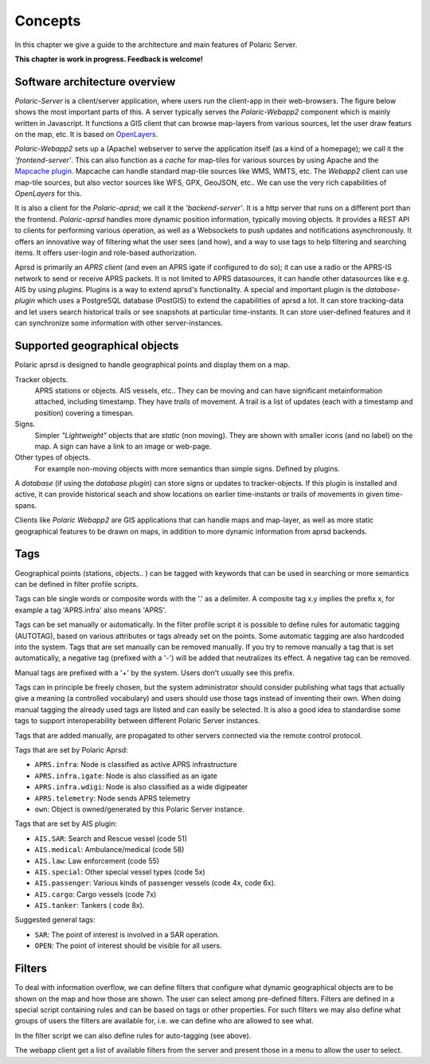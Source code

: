 ******** 
Concepts
********

In this chapter we give a guide to the architecture and main features of Polaric Server. 

**This chapter is work in progress. Feedback is welcome!**

Software architecture overview
------------------------------

*Polaric-Server* is a client/server application, where users run the client-app in their web-browsers. The figure below shows the most important parts of this. A server typically serves the *Polaric-Webapp2* component which is mainly written in Javascript. It functions a GIS client that can browse map-layers from various sources, let the user draw featurs on the map, etc. It is based on `OpenLayers <http://www.openlayers.org>`_. 

.. image:: img/architecture1.jpg

*Polaric-Webapp2* sets up a (Apache) webserver to serve the application itself (as a kind of a homepage); we call it the *'frontend-server'*. This can also function as a *cache* for map-tiles for various sources by using Apache and the `Mapcache plugin <http://www.mapserver.org/mapcache>`_. Mapcache can handle standard map-tile sources like WMS, WMTS, etc. The *Webapp2* client can use map-tile sources, but also vector sources like WFS, GPX, GeoJSON, etc.. We can use the very rich capabilities of *OpenLayers* for this. 

It is also a client for the *Polaric-aprsd*; we call it the *'backend-server'*. It is a http server that runs on a different port than the frontend. *Polaric-aprsd* handles more dynamic position information, typically moving objects. It provides a REST API to clients for performing various operation, as well as a Websockets to push updates and notifications asynchronously. It offers an innovative way of filtering what the user sees (and how), and a way to use tags to help filtering and searching items. It offers user-login and role-based authorization.

Aprsd is primarily an *APRS client* (and even an APRS igate if configured to do so); it can use a radio or the APRS-IS network to send or receive APRS packets. It is not limited to APRS datasources, it can handle other datasources like e.g. AIS by using *plugins*. Plugins is a way to extend aprsd's functionality. A special and important plugin is the *database-plugin* which uses a PostgreSQL database (PostGIS) to extend the capabilities of aprsd a lot. It can store tracking-data and let users search historical trails or see snapshots at particular time-instants. It can store user-defined features and it can synchronize some information with other server-instances.  


Supported geographical objects
------------------------------

Polaric aprsd is designed to  handle geographical points and display them on a map. 

Tracker objects. 
   APRS stations or objects. AIS vessels, etc.. They can be moving and can have 
   significant metainformation attached, including timestamp. They have *trails* of movement. A trail is a list of updates (each with a timestamp and position) covering a timespan.  
Signs. 
   Simpler *"Lightweight"* objects that are *static* (non moving). They are shown with smaller 
   icons (and no label) on the map. A sign can have a link to an image or web-page. 
Other types of objects. 
   For example non-moving objects with more semantics than simple signs. Defined by plugins. 

A *database* (if using the *database plugin*) can store signs or updates to tracker-objects. If this plugin is installed and active, it can provide historical seach and show locations on earlier time-instants or trails of movements in given time-spans. 

Clients like *Polaric Webapp2* are GIS applications that can handle maps and map-layer, as well as more static geographical features to be drawn on maps, in addition to more dynamic information from aprsd backends. 


Tags
----

Geographical points (stations, objects.. ) can be tagged with keywords that can be used in searching or more semantics can be defined in filter profile scripts.

Tags can ble single words or composite words with the '.' as a delimiter. A composite tag x.y implies the prefix x, for example a tag 'APRS.infra' also means 'APRS'.

Tags can be set manually or automatically. In the filter profile script it is possible to define rules for automatic tagging (AUTOTAG), based on various attributes or tags already set on the points. Some automatic tagging are also hardcoded into the system. Tags that are set manually can be removed manually. If you try to remove manually a tag that is set automatically, a negative tag (prefixed with a '-') will be added that neutralizes its effect. A negative tag can be removed.

Manual tags are prefixed with a '+' by the system. Users don't usually see this prefix.

Tags can in principle be freely chosen, but the system administrator should consider publishing what tags that actually give a meaning (a controlled vocabulary) and users should use those tags instead of inventing their own. When doing manual tagging the already used tags are listed and can easily be selected. It is also a good idea to standardise some tags to support interoperability between different Polaric Server instances.

Tags that are added manually, are propagated to other servers connected via the remote control protocol.

Tags that are set by Polaric Aprsd:

* ``APRS.infra``: Node is classified as active APRS infrastructure
* ``APRS.infra.igate``: Node is also classified as an igate
* ``APRS.infra.wdigi``: Node is also classified as a wide digipeater
* ``APRS.telemetry``: Node sends APRS telemetry
* ``own``: Object is owned/generated by this Polaric Server instance.

Tags that are set by AIS plugin:

* ``AIS.SAR``: Search and Rescue vessel (code 51)
* ``AIS.medical``: Ambulance/medical (code 58)
* ``AIS.law``: Law enforcement (code 55)
* ``AIS.special``: Other special vessel types (code 5x)
* ``AIS.passenger``: Various kinds of passenger vessels (code 4x, code 6x).
* ``AIS.cargo``: Cargo vessels (code 7x)
* ``AIS.tanker``: Tankers ( code 8x).

Suggested general tags:

* ``SAR``: The point of interest is involved in a SAR operation.
* ``OPEN``: The point of interest should be visible for all users.


Filters
-------

To deal with information overflow, we can define filters that configure what dynamic geographical objects are to be shown on the map and how those are shown. The user can select among pre-defined filters. Filters are defined in a special script containing rules and can be based on tags or other properties. For such filters we may also define what groups of users the filters are available for, i.e. we can define who are allowed to see what. 

In the filter script we can also define rules for auto-tagging (see above). 

The webapp client get a list of available filters from the server and present those in a menu to allow the user to select.

